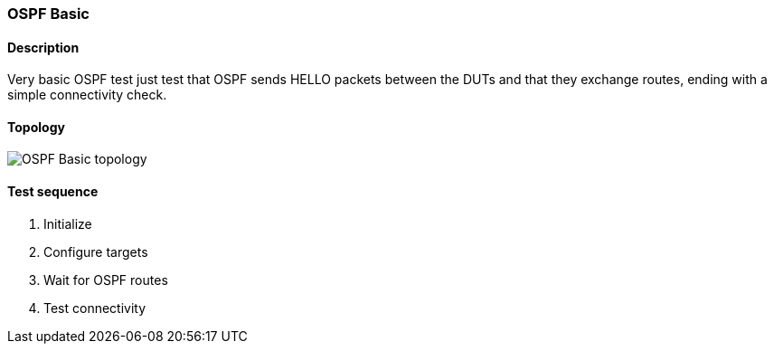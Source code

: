 === OSPF Basic
==== Description
Very basic OSPF test just test that OSPF sends HELLO packets between the DUTs
and that they exchange routes, ending with a simple connectivity check.

==== Topology
ifdef::topdoc[]
image::/home/lazzer/Documents/addiva/infix/test/case/ietf_routing/ospf_basic/topology.png[OSPF Basic topology]

endif::topdoc[]
ifndef::topdoc[]
ifdef::testgroup[]
image::lazzer/Documents/addiva/infix/test/case/ietf_routing/ospf_basic/topology.png[OSPF Basic topology]

endif::testgroup[]
ifndef::testgroup[]
image::topology.png[OSPF Basic topology]

endif::testgroup[]
endif::topdoc[]
==== Test sequence
. Initialize
. Configure targets
. Wait for OSPF routes
. Test connectivity


<<<

